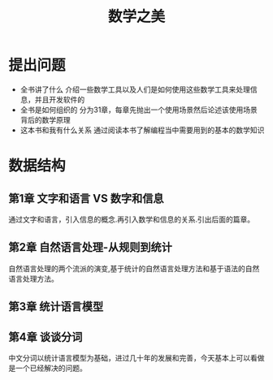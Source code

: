 #+TITLE: 数学之美
* 提出问题
- 全书讲了什么
  介绍一些数学工具以及人们是如何使用这些数学工具来处理信息，并且开发软件的
- 全书是如何组织的
  分为31章，每章先抛出一个使用场景然后论述该使用场景背后的数学原理
- 这本书和我有什么关系
  通过阅读本书了解编程当中需要用到的基本的数学知识
* 数据结构
** 第1章 文字和语言 VS 数字和信息
通过文字和语言，引入信息的概念.再引入数学和信息的关系.引出后面的篇章。
** 第2章 自然语言处理-从规则到统计
自然语言处理的两个流派的演变,基于统计的自然语言处理方法和基于语法的自然语言处理方法。
** 第3章 统计语言模型
** 第4章 谈谈分词
中文分词以统计语言模型为基础，进过几十年的发展和完善，今天基本上可以看做是一个已经解决的问题。
